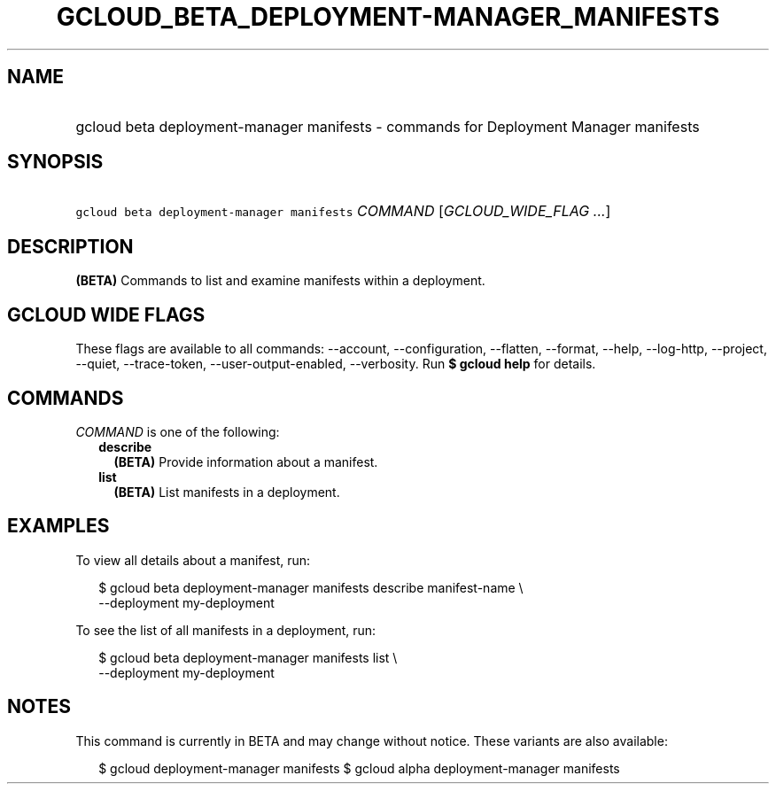 
.TH "GCLOUD_BETA_DEPLOYMENT\-MANAGER_MANIFESTS" 1



.SH "NAME"
.HP
gcloud beta deployment\-manager manifests \- commands for Deployment Manager manifests



.SH "SYNOPSIS"
.HP
\f5gcloud beta deployment\-manager manifests\fR \fICOMMAND\fR [\fIGCLOUD_WIDE_FLAG\ ...\fR]



.SH "DESCRIPTION"

\fB(BETA)\fR Commands to list and examine manifests within a deployment.



.SH "GCLOUD WIDE FLAGS"

These flags are available to all commands: \-\-account, \-\-configuration,
\-\-flatten, \-\-format, \-\-help, \-\-log\-http, \-\-project, \-\-quiet,
\-\-trace\-token, \-\-user\-output\-enabled, \-\-verbosity. Run \fB$ gcloud
help\fR for details.



.SH "COMMANDS"

\f5\fICOMMAND\fR\fR is one of the following:

.RS 2m
.TP 2m
\fBdescribe\fR
\fB(BETA)\fR Provide information about a manifest.

.TP 2m
\fBlist\fR
\fB(BETA)\fR List manifests in a deployment.


.RE
.sp

.SH "EXAMPLES"

To view all details about a manifest, run:

.RS 2m
$ gcloud beta deployment\-manager manifests describe manifest\-name \e
    \-\-deployment my\-deployment
.RE

To see the list of all manifests in a deployment, run:

.RS 2m
$ gcloud beta deployment\-manager manifests list \e
    \-\-deployment my\-deployment
.RE



.SH "NOTES"

This command is currently in BETA and may change without notice. These variants
are also available:

.RS 2m
$ gcloud deployment\-manager manifests
$ gcloud alpha deployment\-manager manifests
.RE


